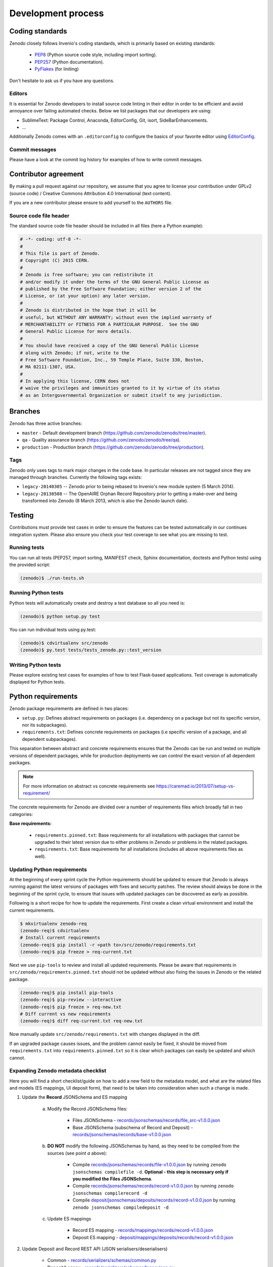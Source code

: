 .. _development_process:

Development process
===================

Coding standards
----------------
Zenodo closely follows Invenio's coding standards, which is primarily based on existing standards:

 * `PEP8 <https://www.python.org/dev/peps/pep-0008>`_ (Python source code style, including import sorting).
 * `PEP257 <https://www.python.org/dev/peps/pep-0257>`_ (Python documentation).
 * `PyFlakes <https://pypi.python.org/pypi/pyflakes>`_ (for liniting)

Don't hesitate to ask us if you have any questions.

Editors
~~~~~~~
It is essential for Zenodo developers to install source code linting in their editor in order to be efficient and avoid annoyance over failing automated checks. Below we list packages that our developers are using:

- SublimeText: Package Control, Anaconda, EditorConfig, Git, isort, SideBarEnhancements.
- ...

Additionally Zenodo comes with an ``.editorconfig`` to configure the basics of your favorite editor using `EditorConfig <http://editorconfig.org>`_.

Commit messages
~~~~~~~~~~~~~~~
Please have a look at the commit log history for examples of how to write commit messages.

Contributor agreement
---------------------
By making a pull request against our repository, we assume that you agree to
license your contribution under GPLv2 (source code) / Creative Commons
Attribution 4.0 International (text content).

If you are a new contributor please ensure to add yourself to the ``AUTHORS``
file.

Source code file header
~~~~~~~~~~~~~~~~~~~~~~~
The standard source code file header should be included in all files (here
a Python example):

.. code-block:: python

   # -*- coding: utf-8 -*-
   #
   # This file is part of Zenodo.
   # Copyright (C) 2015 CERN.
   #
   # Zenodo is free software; you can redistribute it
   # and/or modify it under the terms of the GNU General Public License as
   # published by the Free Software Foundation; either version 2 of the
   # License, or (at your option) any later version.
   #
   # Zenodo is distributed in the hope that it will be
   # useful, but WITHOUT ANY WARRANTY; without even the implied warranty of
   # MERCHANTABILITY or FITNESS FOR A PARTICULAR PURPOSE.  See the GNU
   # General Public License for more details.
   #
   # You should have received a copy of the GNU General Public License
   # along with Zenodo; if not, write to the
   # Free Software Foundation, Inc., 59 Temple Place, Suite 330, Boston,
   # MA 02111-1307, USA.
   #
   # In applying this license, CERN does not
   # waive the privileges and immunities granted to it by virtue of its status
   # as an Intergovernmental Organization or submit itself to any jurisdiction.

.. _branches:

Branches
--------
Zenodo has three active branches:

* ``master`` - Default development branch (https://github.com/zenodo/zenodo/tree/master).
* ``qa`` - Quality assurance branch (https://github.com/zenodo/zenodo/tree/qa).
* ``production`` - Production branch (https://github.com/zenodo/zenodo/tree/production).

Tags
~~~~
Zenodo only uses tags to mark major changes in the code base. In particular releases are not tagged since they are managed through branches. Currently the following tags exists:

* ``legacy-20140305`` -- Zenodo prior to being rebased to Invenio's new module
  system (5 March 2014).
* ``legacy-20130508`` -- The OpenAIRE Orphan Record Repository prior to getting
  a make-over and being transformed into Zenodo (8 March 2013, which is also
  the Zenodo launch date).


Testing
-------
Contributions must provide test cases in order to ensure the features can be
tested automatically in our continues integration system. Please also ensure
you check your test coverage to see what you are missing to test.

Running tests
~~~~~~~~~~~~~

You can run all tests (PEP257, import sorting, MANIFEST check, Sphinx
documentation, doctests and Python tests) using the provided script:

.. code-block:: console

    (zenodo)$ ./run-tests.sh

Running Python tests
~~~~~~~~~~~~~~~~~~~~
Python tests will automatically create and destroy a test database so all you
need is:

.. code-block:: console

   (zenodo)$ python setup.py test

You can run individual tests using py.test:

.. code-block:: console

   (zenodo)$ cdvirtualenv src/zenodo
   (zenodo)$ py.test tests/tests_zenodo.py::test_version

Writing Python tests
~~~~~~~~~~~~~~~~~~~~
Please explore existing test cases for examples of how to test Flask-based
applications. Test coverage is automatically displayed for Python tests.

Python requirements
-------------------
Zenodo package requirements are defined in two places:

- ``setup.py``: Defines abstract requirements on packages (i.e. dependency on
  a package but not its specific version, nor its subpackages).
- ``requirements.txt``: Defines concrete requirements on packages (i.e specific
  version of a package, and all dependent subpackages).

This separation between abstract and concrete requirements ensures that the
Zenodo can be run and tested on multiple versions of dependent packages, while
for production deployments we can control the exact version of all dependent
packages.

.. note::
   For more information on abstract vs concrete requirements see
   https://caremad.io/2013/07/setup-vs-requirement/

The concrete requirements for Zenodo are divided over a number of
requirements files which broadly fall in two categories:

**Base requirements:**

 - ``requirements.pinned.txt``: Base requirements for all installations
   with packages that cannot be upgraded to their latest version due
   to either problems in Zenodo or problems in the related packages.
 - ``requirements.txt``: Base requirements for all installations (includes all above requirements files as well).

.. _updateing_requirements:

Updating Python requirements
~~~~~~~~~~~~~~~~~~~~~~~~~~~~
At the beginning of every sprint cycle the Python requirements should be
updated to ensure that Zenodo is always running against the latest versions of
packages with fixes and security patches. The review should always be done in
the beginning of the sprint cycle, to ensure that issues with updated packages
can be discovered as early as possible.

Following is a short recipe for how to update the requirements. First create
a clean virtual environment and install the current requirements.

.. code-block:: console

    $ mkvirtualenv zenodo-req
    (zenodo-req)$ cdvirtualenv
    # Install current requirements
    (zenodo-req)$ pip install -r <path to>/src/zenodo/requirements.txt
    (zenodo-req)$ pip freeze > req-current.txt

Next we use ``pip-tools`` to review and install all updated requirements.
Please be aware that requirements in
``src/zenodo/requirements.pinned.txt`` should not be updated without also
fixing the issues in Zenodo or the related package.

.. code-block:: console

    (zenodo-req)$ pip install pip-tools
    (zenodo-req)$ pip-review --interactive
    (zenodo-req)$ pip freeze > req-new.txt
    # Diff current vs new requirements
    (zenodo-req)$ diff req-current.txt req-new.txt

Now manually update ``src/zenodo/requirements.txt`` with changes displayed
in the diff.

If an upgraded package causes issues, and the problem cannot easily be fixed,
it should be moved from ``requirements.txt`` into
``requirements.pinned.txt`` so it is clear which packages can easily be
updated and which cannot.

Expanding Zenodo metadata checklist
~~~~~~~~~~~~~~~~~~~~~~~~~~~~~~~~~~~

Here you will find a short checklist/guide on how to add a new field to the metadata model, and what are the related
files and models (ES mappings, UI deposit form), that need to be taken into consideration when such a change is made.

1. Update the **Record** JSONSchema and ES mapping

    a) Modify the Record JSONSchema files:

        - Files JSONSchema - `records/jsonschemas/records/file_src-v1.0.0.json <https://github.com/zenodo/zenodo/blob/cce944e91e05720d0efbeb2bbe60cbf76d1a2286/zenodo/modules/records/jsonschemas/records/file_src-v1.0.0.json>`_
        - Base JSONSchema (subschema of Record and Deposit) - `records/jsonschemas/records/base-v1.0.0.json <https://github.com/zenodo/zenodo/blob/cce944e91e05720d0efbeb2bbe60cbf76d1a2286/zenodo/modules/records/jsonschemas/records/base-v1.0.0.json>`_

    b) **DO NOT** modify the following JSONSchemas by hand, as they need to be compiled from the sources (see point *a* above):

        - Compile `records/jsonschemas/records/file-v1.0.0.json <https://github.com/zenodo/zenodo/blob/cce944e91e05720d0efbeb2bbe60cbf76d1a2286/zenodo/modules/records/jsonschemas/records/file-v1.0.0.json>`_ by running ``zenodo jsonschemas compilefile -d``.
          **Optional - this step is necessary only if you modified the Files JSONSchema**.
        - Compile `records/jsonschemas/records/record-v1.0.0.json <https://github.com/zenodo/zenodo/blob/cce944e91e05720d0efbeb2bbe60cbf76d1a2286/zenodo/modules/records/jsonschemas/records/record-v1.0.0.json>`_ by running ``zenodo jsonschemas compilerecord -d``
        - Compile `deposit/jsonschemas/deposits/records/record-v1.0.0.json <https://github.com/zenodo/zenodo/blob/cce944e91e05720d0efbeb2bbe60cbf76d1a2286/zenodo/modules/deposit/jsonschemas/deposits/records/record-v1.0.0.json>`_ by running ``zenodo jsonschemas compiledeposit -d``

    c) Update ES mappings

        - Record ES mapping - `records/mappings/records/record-v1.0.0.json <https://github.com/zenodo/zenodo/blob/cce944e91e05720d0efbeb2bbe60cbf76d1a2286/zenodo/modules/records/mappings/records/record-v1.0.0.json>`_
        - Deposit ES mapping - `deposit/mappings/deposits/records/record-v1.0.0.json <https://github.com/zenodo/zenodo/blob/cce944e91e05720d0efbeb2bbe60cbf76d1a2286/zenodo/modules/deposit/mappings/deposits/records/record-v1.0.0.json>`_

2. Update Deposit and Record REST API (JSON serialisers/deserialisers)

    - Common - `records/serializers/schemas/common.py <https://github.com/zenodo/zenodo/blob/cce944e91e05720d0efbeb2bbe60cbf76d1a2286/zenodo/modules/records/serializers/schemas/common.py>`_
    - Deposit/Legacy - `records/serializers/schemas/legacyjson.py <https://github.com/zenodo/zenodo/blob/cce944e91e05720d0efbeb2bbe60cbf76d1a2286/zenodo/modules/records/serializers/schemas/legacyjson.py>`_
    - New - `records/serializers/schemas/json.py <https://github.com/zenodo/zenodo/blob/cce944e91e05720d0efbeb2bbe60cbf76d1a2286/zenodo/modules/records/serializers/schemas/json.py>`_

3. Add to UI form (need to decide exactly where on how it should be displayed)

    - Deposit Form JSONSchema - `deposit/static/json/zenodo_deposit/deposit_form.json <https://github.com/zenodo/zenodo/blob/cce944e91e05720d0efbeb2bbe60cbf76d1a2286/zenodo/modules/deposit/static/json/zenodo_deposit/deposit_form.json>`_
    - Check if there are any Angular templates/directives: `deposit/static/templates/zenodo_deposit <https://github.com/zenodo/zenodo/tree/cce944e91e05720d0efbeb2bbe60cbf76d1a2286/zenodo/modules/deposit/static/templates/zenodo_deposit>`_ modifications required to implement the functionality of the new fields on the deposit form page

4. Serialization format updates

    - DataCite - `records/serializers/schemas/datacite.py <https://github.com/zenodo/zenodo/blob/cce944e91e05720d0efbeb2bbe60cbf76d1a2286/zenodo/modules/records/serializers/schemas/datacite.py>`_

        - `DataCite Metadata Schema v3.1 <https://schema.datacite.org/meta/kernel-3.1/>`_

    - OpenAIRE JSON- `openaire/schema.py <https://github.com/zenodo/zenodo/blob/cce944e91e05720d0efbeb2bbe60cbf76d1a2286/zenodo/modules/openaire/schema.py>`_

        - `OpenAIRE Schema <https://www.openaire.eu/schema/1.0/oaf-result-1.0.xsd>`_

    - DublinCore - `records/serializers/schemas/dc.py <https://github.com/zenodo/zenodo/blob/cce944e91e05720d0efbeb2bbe60cbf76d1a2286/zenodo/modules/records/serializers/schemas/dc.py>`_

        - `DCMI Metadata Terms <http://dublincore.org/documents/dcmi-terms/>`_

    - CSL - `records/serializers/schemas/csl.py <https://github.com/zenodo/zenodo/blob/cce944e91e05720d0efbeb2bbe60cbf76d1a2286/zenodo/modules/records/serializers/schemas/csl.py>`_
        - `CSL Terms <http://docs.citationstyles.org/en/stable/specification.html#appendix-ii-terms>`_
    - BibTex - `records/serializers/bibtex.py <https://github.com/zenodo/zenodo/blob/cce944e91e05720d0efbeb2bbe60cbf76d1a2286/zenodo/modules/records/serializers/bibtex.py>`_
        - `BibTeX documentation <http://ctan.math.washington.edu/tex-archive/biblio/bibtex/base/btxdoc.pdf>`_
    - MARC21 - `records/serializers/schemas/marc21.py <https://github.com/zenodo/zenodo/blob/cce944e91e05720d0efbeb2bbe60cbf76d1a2286/zenodo/modules/records/serializers/schemas/marc21.py>`_

5. Update `deposit REST API documentation <https://github.com/zenodo/developers.zenodo.org/blob/31497bdc1b0eb23f2a61c5858cddddc9a4955ae7/source/includes/resources/deposit/_representation.md>`_
